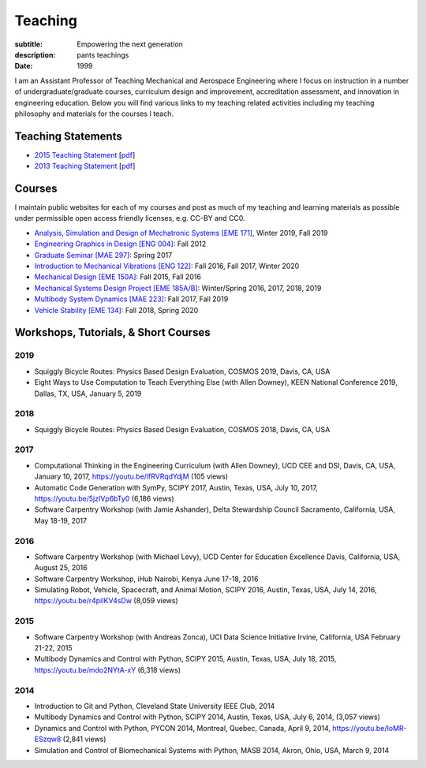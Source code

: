 ========
Teaching
========

:subtitle: Empowering the next generation
:description: pants teachings
:date: 1999

I am an Assistant Professor of Teaching Mechanical and Aerospace Engineering
where I focus on instruction in a number of undergraduate/graduate courses,
curriculum design and improvement, accreditation assessment, and innovation in
engineering education. Below you will find various links to my teaching related
activities including my teaching philosophy and materials for the courses I
teach.

Teaching Statements
===================

- `2015 Teaching Statement`_ [`pdf <https://objects-us-east-1.dream.io/moorepants/teaching-statement-2015.pdf>`__]
- `2013 Teaching Statement`_ [`pdf <https://objects-us-east-1.dream.io/moorepants/teaching-statement-2013.pdf>`__]

.. _2015 Teaching Statement: {filename}/pages/teaching-statement-2015.rst
.. _2013 Teaching Statement: {filename}/pages/teaching-statement-2013.rst

Courses
=======

I maintain public websites for each of my courses and post as much of my
teaching and learning materials as possible under permissible open access
friendly licenses, e.g. CC-BY and CC0.

- `Analysis, Simulation and Design of Mechatronic Systems [EME 171] <https://moorepants.github.io/eme171>`_, Winter 2019, Fall 2019
- `Engineering Graphics in Design [ENG 004] <http://www.moorepants.info/jkm/courses/eng4>`_: Fall 2012
- `Graduate Seminar [MAE 297] <https://moorepants.github.io/mae297>`_: Spring 2017
- `Introduction to Mechanical Vibrations [ENG 122] <http://moorepants.github.io/eng122>`_: Fall 2016, Fall 2017, Winter 2020
- `Mechanical Design [EME 150A] <http://moorepants.github.io/eme150a>`_: Fall 2015, Fall 2016
- `Mechanical Systems Design Project [EME 185A/B] <https://moorepants.github.io/eme185>`_: Winter/Spring 2016, 2017, 2018, 2019
- `Multibody System Dynamics [MAE 223] <https://moorepants.github.io/mae223>`_: Fall 2017, Fall 2019
- `Vehicle Stability [EME 134] <https://moorepants.github.io/eme134>`_: Fall 2018, Spring 2020

Workshops, Tutorials, & Short Courses
=====================================

2019
----

- Squiggly Bicycle Routes: Physics Based Design Evaluation, COSMOS 2019, Davis,
  CA, USA
- Eight Ways to Use Computation to Teach Everything Else (with Allen Downey),
  KEEN National Conference 2019, Dallas, TX, USA, January 5, 2019

2018
----

- Squiggly Bicycle Routes: Physics Based Design Evaluation, COSMOS 2018, Davis,
  CA, USA

2017
----

- Computational Thinking in the Engineering Curriculum (with Allen Downey), UCD
  CEE and DSI, Davis, CA, USA, January 10, 2017, https://youtu.be/lfRVRqdYdjM
  (105 views)
- Automatic Code Generation with SymPy, SCIPY 2017, Austin, Texas, USA, July
  10, 2017, https://youtu.be/5jzIVp6bTy0 (6,186 views)
- Software Carpentry Workshop (with Jamie Ashander), Delta Stewardship Council
  Sacramento, California, USA, May 18-19, 2017

2016
----

- Software Carpentry Workshop (with Michael Levy), UCD Center for Education
  Excellence Davis, California, USA, August 25, 2016
- Software Carpentry Workshop, iHub Nairobi, Kenya June 17-18, 2016
- Simulating Robot, Vehicle, Spacecraft, and Animal Motion, SCIPY 2016, Austin,
  Texas, USA, July 14, 2016, https://youtu.be/r4piIKV4sDw (8,059 views)

2015
----

- Software Carpentry Workshop (with Andreas Zonca), UCI Data Science Initiative
  Irvine, California, USA February 21-22, 2015
- Multibody Dynamics and Control with Python, SCIPY 2015, Austin, Texas, USA,
  July 18, 2015, https://youtu.be/mdo2NYtA-xY (6,318 views)

2014
----

- Introduction to Git and Python, Cleveland State University IEEE Club, 2014
- Multibody Dynamics and Control with Python, SCIPY 2014, Austin, Texas, USA,
  July 6, 2014, (3,057 views)
- Dynamics and Control with Python, PYCON 2014, Montreal, Quebec, Canada, April
  9, 2014, https://youtu.be/IoMR-ESzqw8 (2,841 views)
- Simulation and Control of Biomechanical Systems with Python, MASB 2014,
  Akron, Ohio, USA, March 9, 2014
